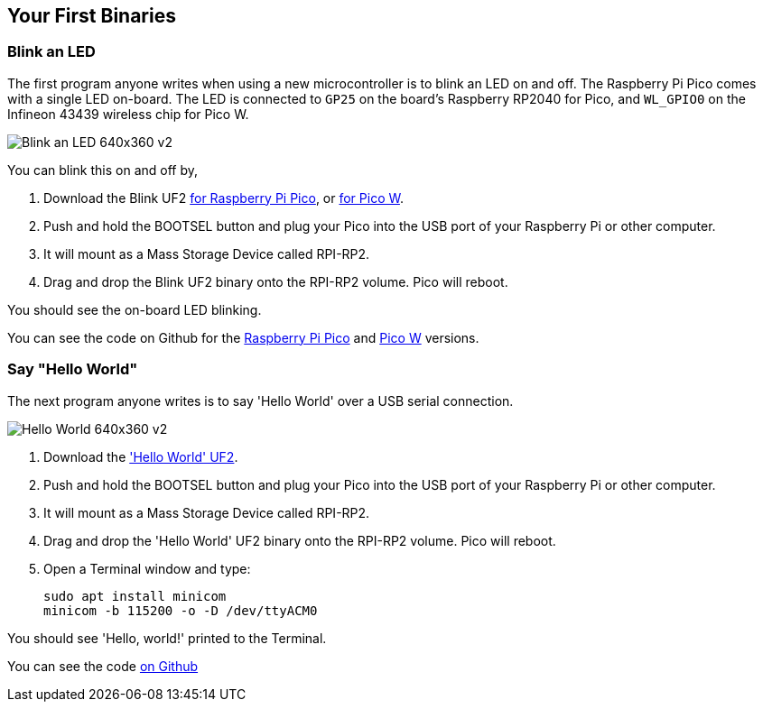== Your First Binaries

=== Blink an LED

The first program anyone writes when using a new microcontroller is to blink an LED on and off. The Raspberry Pi Pico comes with a single LED on-board. The LED is connected to `GP25` on the board's Raspberry RP2040 for Pico, and `WL_GPIO0` on the Infineon 43439 wireless chip for Pico W.

image:images/Blink-an-LED-640x360-v2.gif[]

You can blink this on and off by,

. Download the Blink UF2 https://datasheets.raspberrypi.com/soft/blink.uf2[for Raspberry Pi Pico], or https://datasheets.raspberrypi.com/soft/blink_picow.uf2[for Pico W].
. Push and hold the BOOTSEL button and plug your Pico into the USB port of your Raspberry Pi or other computer.
. It will mount as a Mass Storage Device called RPI-RP2.
. Drag and drop the Blink UF2 binary onto the RPI-RP2 volume. Pico will reboot.

You should see the on-board LED blinking.

You can see the code on Github for the https://github.com/raspberrypi/pico-examples/blob/master/blink/blink.c[Raspberry Pi Pico] and https://github.com/raspberrypi/pico-examples/blob/master/pico_w/blink/picow_blink.c[Pico W] versions.

=== Say "Hello World"

The next program anyone writes is to say 'Hello World' over a USB serial connection.

image:images/Hello-World-640x360-v2.gif[]

. Download the https://datasheets.raspberrypi.com/soft/hello_world.uf2['Hello World' UF2].
. Push and hold the BOOTSEL button and plug your Pico into the USB port of your Raspberry Pi or other computer.
. It will mount as a Mass Storage Device called RPI-RP2.
. Drag and drop the 'Hello World' UF2 binary onto the RPI-RP2 volume. Pico will reboot.
. Open a Terminal window and type:
+
[source]
------
sudo apt install minicom
minicom -b 115200 -o -D /dev/ttyACM0
------

You should see 'Hello, world!' printed to the Terminal.

You can see the code https://github.com/raspberrypi/pico-examples/blob/master/hello_world/usb/hello_usb.c[on Github]
